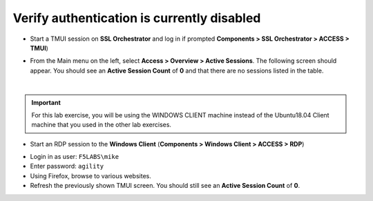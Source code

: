 .. role:: red
.. role:: bred

Verify authentication is currently disabled
~~~~~~~~~~~~~~~~~~~~~~~~~~~~~~~~~~~~~~~~~~~~~~~~~~~

-  Start a TMUI session on **SSL Orchestrator** and log in if prompted **Components > SSL Orchestrator > ACCESS > TMUI**)

-  From the Main menu on the left, select **Access > Overview > Active Sessions**. The following screen should appear. You should see an **Active Session Count** of **0** and that there are no sessions listed in the table.

   |active-sessions-none|

|

.. important::

   For this lab exercise, you will be using the :bred:`WINDOWS CLIENT` machine instead of the Ubuntu18.04 Client machine
   that you used in the other lab exercises.


-  Start an RDP session to the **Windows Client** (**Components > Windows Client > ACCESS > RDP**)

.. image:: ../images/windows-client-rdp.png

-  Login in as user: ``F5LABS\mike``

-  Enter password: ``agility``
  
-  Using Firefox, browse to various websites.

-  Refresh the previously shown TMUI screen. You should still see an **Active Session Count** of **0**.

.. |active-sessions-none| image:: ../images/active-sessions-none.png
   :width: 639px
   :height: 330px
   :alt: Active Sessions (None)
